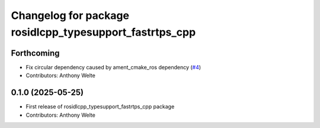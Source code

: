 ^^^^^^^^^^^^^^^^^^^^^^^^^^^^^^^^^^^^^^^^^^^^^^^^^^^^^^^^
Changelog for package rosidlcpp_typesupport_fastrtps_cpp
^^^^^^^^^^^^^^^^^^^^^^^^^^^^^^^^^^^^^^^^^^^^^^^^^^^^^^^^

Forthcoming
-----------
* Fix circular dependency caused by ament_cmake_ros dependency (`#4 <https://github.com/TonyWelte/rosidlcpp/issues/4>`_)
* Contributors: Anthony Welte

0.1.0 (2025-05-25)
------------------
* First release of rosidlcpp_typesupport_fastrtps_cpp package
* Contributors: Anthony Welte

